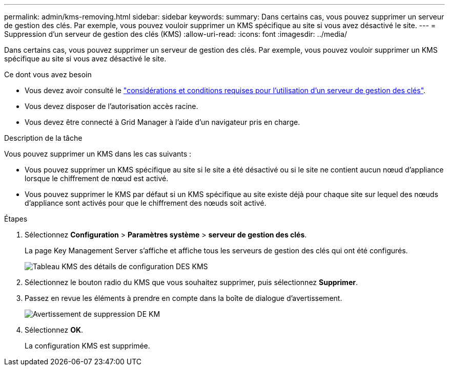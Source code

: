 ---
permalink: admin/kms-removing.html 
sidebar: sidebar 
keywords:  
summary: Dans certains cas, vous pouvez supprimer un serveur de gestion des clés. Par exemple, vous pouvez vouloir supprimer un KMS spécifique au site si vous avez désactivé le site. 
---
= Suppression d'un serveur de gestion des clés (KMS)
:allow-uri-read: 
:icons: font
:imagesdir: ../media/


[role="lead"]
Dans certains cas, vous pouvez supprimer un serveur de gestion des clés. Par exemple, vous pouvez vouloir supprimer un KMS spécifique au site si vous avez désactivé le site.

.Ce dont vous avez besoin
* Vous devez avoir consulté le link:kms-considerations-and-requirements.html["considérations et conditions requises pour l'utilisation d'un serveur de gestion des clés"].
* Vous devez disposer de l'autorisation accès racine.
* Vous devez être connecté à Grid Manager à l'aide d'un navigateur pris en charge.


.Description de la tâche
Vous pouvez supprimer un KMS dans les cas suivants :

* Vous pouvez supprimer un KMS spécifique au site si le site a été désactivé ou si le site ne contient aucun nœud d'appliance lorsque le chiffrement de nœud est activé.
* Vous pouvez supprimer le KMS par défaut si un KMS spécifique au site existe déjà pour chaque site sur lequel des nœuds d'appliance sont activés pour que le chiffrement des nœuds soit activé.


.Étapes
. Sélectionnez *Configuration* > *Paramètres système* > *serveur de gestion des clés*.
+
La page Key Management Server s'affiche et affiche tous les serveurs de gestion des clés qui ont été configurés.

+
image::../media/kms_configuration_details_table.png[Tableau KMS des détails de configuration DES KMS]

. Sélectionnez le bouton radio du KMS que vous souhaitez supprimer, puis sélectionnez *Supprimer*.
. Passez en revue les éléments à prendre en compte dans la boîte de dialogue d'avertissement.
+
image::../media/kms_remove_warning.png[Avertissement de suppression DE KM]

. Sélectionnez *OK*.
+
La configuration KMS est supprimée.


